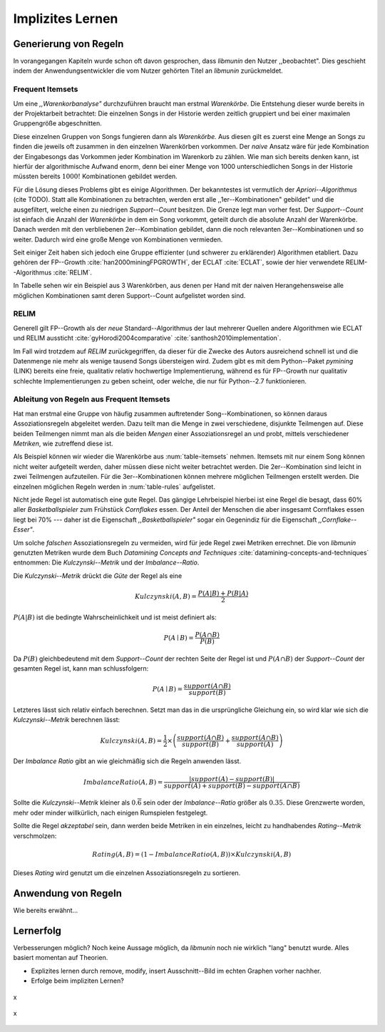 #################
Implizites Lernen
#################

Generierung von Regeln
======================

In vorangegangen Kapiteln wurde schon oft davon gesprochen, dass *libmunin* den
Nutzer ,,beobachtet". Dies geschieht indem der Anwendungsentwickler die vom
Nutzer gehörten Titel an *libmunin* zurückmeldet.

Frequent Itemsets
------------------

Um eine *,,Warenkorbanalyse"* durchzuführen braucht man erstmal *Warenkörbe*.
Die Entstehung dieser wurde bereits in der Projektarbeit betrachtet: Die
einzelnen Songs in der Historie werden zeitlich gruppiert und bei einer maximalen
Gruppengröße abgeschnitten. 

Diese einzelnen Gruppen von Songs fungieren dann als *Warenkörbe.*
Aus diesen gilt es zuerst eine Menge an Songs zu finden die jeweils oft zusammen
in den einzelnen Warenkörben vorkommen. Der *naive* Ansatz wäre für jede
Kombination der Eingabesongs das Vorkommen jeder Kombination im Warenkorb zu
zählen. Wie man sich bereits denken kann, ist hierfür der algorithmische Aufwand
enorm, denn bei einer Menge von 1000 unterschiedlichen Songs in der Historie
müssten bereits :math:`1000!` Kombinationen gebildet werden. 

Für die Lösung dieses Problems gibt es einige Algorithmen.  Der bekanntestes ist
vermutlich der *Apriori--Algorithmus* (cite TODO).  Statt alle Kombinationen zu
betrachten, werden erst alle ,,1er--Kombinationen" gebildet" und die
ausgefiltert, welche einen zu niedrigen *Support--Count* besitzen. Die Grenze
legt man vorher fest. Der *Support--Count* ist einfach die Anzahl der
*Warenkörbe* in dem ein Song vorkommt, geteilt durch die absolute Anzahl der
Warenkörbe. Danach werden mit den verbliebenen 2er--Kombination gebildet, dann
die noch relevanten 3er--Kombinationen und so weiter. Dadurch wird eine große
Menge von Kombinationen vermieden.

Seit einiger Zeit haben sich jedoch eine Gruppe effizienter (und schwerer zu
erklärender) Algorithmen etabliert. Dazu gehören der FP--Growth
:cite:`han2000miningFPGROWTH`, der ECLAT :cite:`ECLAT`, sowie der hier
verwendete RELIM--Algorithmus :cite:`RELIM`.

.. |x| replace:: :math:`\times`

.. figtable::
   :label: table-itemsets
   :spec: l r | l r | l r
   :alt: Die Itemsets für einige sehr einfache Warenkörbe.
   :caption: Die Itemsets, welche aus den drei Warenkörben 
             {{A, B, C} {B, B, C}, {C, C, B}} generiert worden sind.

   =========== ====== =========== ====== =========== ======
   Kombination Anzahl Kombination Anzahl Kombination Anzahl    
   =========== ====== =========== ====== =========== ======
   *A*         1 |x|  *A, B*      1 |x|  *A, B, C*   1 |x|  
   *B*         3 |x|  *B, C*      3 |x|                |x|  
   *C*         3 |x|  *C, A*      1 |x|                |x|  
   =========== ====== =========== ====== =========== ======

In Tabelle sehen wir ein Beispiel aus 3 Warenkörben, aus denen per Hand mit
der naiven Herangehensweise alle möglichen Kombinationen samt deren Support--Count
aufgelistet worden sind.

RELIM
-----

Generell gilt FP--Growth als der *neue* Standard--Algorithmus der laut mehrerer
Quellen andere Algorithmen wie ECLAT und RELIM aussticht
:cite:`gyHorodi2004comparative` :cite:`santhosh2010implementation`.

Im Fall wird trotzdem auf *RELIM* zurückgegriffen, da dieser für die Zwecke des
Autors ausreichend schnell ist und die Datenmenge nie mehr als wenige tausend
Songs übersteigen wird. Zudem gibt es mit dem Python--Paket *pymining* (LINK)
bereits eine freie, qualitativ relativ hochwertige Implementierung, während es
für FP--Growth nur qualitativ schlechte Implementierungen zu geben scheint, oder
welche, die nur für Python--2.7 funktionieren.

Ableitung von Regeln aus Frequent Itemsets
------------------------------------------

Hat man erstmal eine Gruppe von häufig zusammen auftretender
Song--Kombinationen, so können daraus Assoziationsregeln abgeleitet werden.
Dazu teilt man die Menge in zwei verschiedene, disjunkte Teilmengen auf. 
Diese beiden Teilmengen nimmt man als die beiden *Mengen* einer
Assoziationsregel an und probt, mittels verschiedener *Metriken*, wie zutreffend
diese ist. 

.. figtable::
   :label: table-rules
   :spec: l | l l l l
   :alt: Mögliche Regeln die aus den 3 Warenkörben erstellt werden können.
   :caption: Mögliche Regeln die aus den 3 Warenkörben erstellt werden können.
             Zusätzlich wird der dazugehörige Gesamt--Support--Count, sowie die
             beiden Metriken Imbalance--Ratio und Kulczynski abgebildet.

   ==================================================================== ====================== ======================= ============
   *Assoziationsregel*                                                  *Support*              *Imbalance Ratio*       *Kulczynski*
   ==================================================================== ====================== ======================= ============
   :math:`\left\{A\right\} \leftrightarrow \left\{B\right\}`            :math:`0.\overline{3}` :math:`0.\overline{6}`  :math:`0.\overline{6}`
   :math:`\left\{B\right\} \leftrightarrow \left\{C\right\}`            :math:`1.0`            :math:`0`               :math:`1`
   :math:`\left\{C\right\} \leftrightarrow \left\{A\right\}`            :math:`0.\overline{3}` :math:`0.\overline{6}`  :math:`0.\overline{6}`
   |hline| :math:`\left\{A\right\} \leftrightarrow \left\{B, C\right\}` :math:`0.\overline{3}` :math:`0.\overline{6}`  :math:`0.\overline{6}`
   :math:`\left\{B\right\} \leftrightarrow \left\{A, C\right\}`         :math:`0.\overline{3}` :math:`0`               :math:`0.\overline{3}`
   :math:`\left\{C\right\} \leftrightarrow \left\{A, B\right\}`         :math:`0.\overline{3}` :math:`0.\overline{6}`  :math:`0.\overline{6}`
   ==================================================================== ====================== ======================= ============

Als Beispiel können wir wieder die Warenkörbe aus :num:`table-itemsets` nehmen.
Itemsets mit nur einem Song können nicht weiter aufgeteilt werden, daher müssen
diese nicht weiter betrachtet werden. Die 2er--Kombination sind leicht in zwei
Teilmengen aufzuteilen. Für die 3er--Kombinationen können mehrere möglichen
Teilmengen erstellt werden. Die einzelnen möglichen Regeln werden in
:num:`table-rules` aufgelistet.

Nicht jede Regel ist automatisch eine gute Regel. Das gängige Lehrbeispiel
hierbei ist eine Regel die besagt, dass 60% aller *Basketballspieler* zum
Frühstück *Cornflakes* essen.  Der Anteil der Menschen die aber insgesamt
Cornflakes essen liegt bei 70% --- daher ist die Eigenschaft
*,,Basketballspieler"* sogar ein Gegenindiz für die Eigenschaft
*,,Cornflake--Esser"*.

Um solche *falschen* Assoziationsregeln zu vermeiden, wird für jede Regel zwei
Metriken errechnet. Die von *libmunin* genutzten Metriken wurde dem Buch 
*Datamining Concepts and Techniques* :cite:`datamining-concepts-and-techniques` 
entnommen: Die *Kulczynski--Metrik* und der *Imbalance--Ratio*.

Die *Kulczynski--Metrik* drückt die *Güte* der Regel als eine

.. math::

    Kulczynski(A, B) =  \frac{P(A \vert B) + P(B \vert A)}{2}

:math:`P(A \vert B)` ist die bedingte Wahrscheinlichkeit und ist meist definiert
als: 

.. math::
   
    P(A\mid B) = \frac{P(A\cap B)}{P(B)}    

Da :math:`P(B)` gleichbedeutend mit dem *Support--Count* der rechten Seite der
Regel ist und :math:`P(A\cap B)` der *Support--Count* der gesamten Regel ist,
kann man schlussfolgern:

.. math::
   
    P(A\mid B) = \frac{support(A \cap B)}{support(B)}    

Letzteres lässt sich relativ einfach berechnen. Setzt man das in die
ursprüngliche Gleichung ein, so wird klar wie sich die *Kulczynski--Metrik*
berechnen lässt:

.. math::

   Kulczynski(A, B) = \frac{1}{2} \times \left(\frac{support(A\cap B)}{support(B)} + \frac{support(A\cap B)}{support(A)}\right)


Der *Imbalance Ratio* gibt an wie gleichmäßig sich die Regeln anwenden lässt.

.. math::

    ImbalanceRatio(A, B) = \frac{\vert support(A) - support(B)\vert}{support(A) + support(B) - support(A \cap B)}

Sollte die *Kulczynski--Metrik* kleiner als :math:`0.\overline{6}` sein oder der
*Imbalance--Ratio* größer als :math:`0.35`. Diese Grenzwerte worden, mehr oder
minder willkürlich, nach einigen Rumspielen festgelegt.

Sollte die Regel *akzeptabel* sein, dann werden beide Metriken in ein
einzelnes, leicht zu handhabendes *Rating--Metrik* verschmolzen:

.. math::

    Rating(A, B) = \left(1 - ImbalanceRatio(A, B)\right) \times Kulczynski(A, B)

Dieses *Rating* wird genutzt um die einzelnen Assoziationsregeln zu sortieren.

Anwendung von Regeln
====================

Wie bereits erwähnt...

Lernerfolg
==========

Verbesserungen möglich?
Noch keine Aussage möglich, da *libmunin* noch nie wirklich "lang" benutzt
wurde. Alles basiert momentan auf Theorien.

- Explizites lernen durch remove, modify, insert
  Ausschnitt--Bild im echten Graphen vorher nachher.
- Erfolge beim impliziten Lernen?


.. subfigstart::

.. _fig-move-before:

.. figure:: figs/big_move_before_edit.png
    :alt: x
    :width: 100%
    :align: center
    
    x

.. _fig-move-after:

.. figure:: figs/big_move_after_edit.png
    :alt: x
    :width: 100%
    :align: center
    
    x

.. subfigend::
    :width: 0.75
    :alt: x
    :label: fig-modify-moves
 
    x
